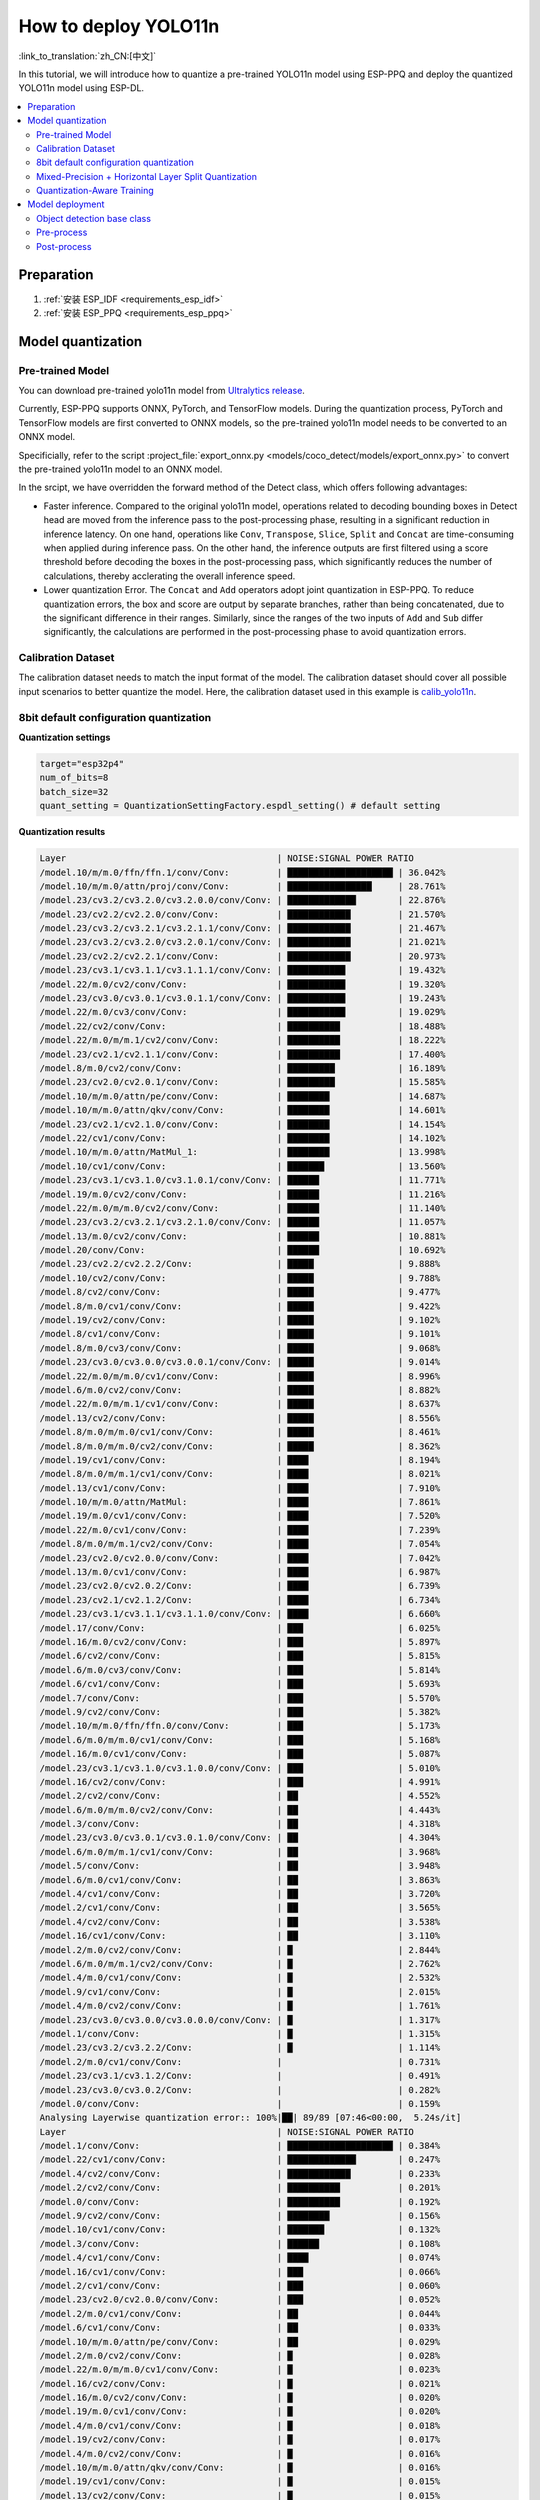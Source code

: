 How to deploy YOLO11n
============================

:link_to_translation:`zh_CN:[中文]`

In this tutorial, we will introduce how to quantize a pre-trained YOLO11n model using ESP-PPQ and deploy the quantized YOLO11n model using ESP-DL.

.. contents::
  :local:
  :depth: 2

Preparation
----------------

1. :ref:`安装 ESP_IDF <requirements_esp_idf>`
2. :ref:`安装 ESP_PPQ <requirements_esp_ppq>`

.. _how_to_quantize_yolo11n:

Model quantization
------------------------

Pre-trained Model
^^^^^^^^^^^^^^^^^^^^^^^^^^

You can download pre-trained yolo11n model from `Ultralytics release <https://github.com/ultralytics/assets/releases/download/v8.3.0/yolo11n.pt>`__.

Currently, ESP-PPQ supports ONNX, PyTorch, and TensorFlow models. During the quantization process, PyTorch and TensorFlow models are first converted to ONNX models, so the pre-trained yolo11n model needs to be converted to an ONNX model.

Specificially, refer to the script :project_file:`export_onnx.py <models/coco_detect/models/export_onnx.py>` to convert the pre-trained yolo11n model to an ONNX model.

In the srcipt, we have overridden the forward method of the Detect class, which offers following advantages:

- Faster inference. Compared to the original yolo11n model, operations related to decoding bounding boxes in Detect head are moved from the inference pass to the post-processing phase, resulting in a significant reduction in inference latency. On one hand, operations like ``Conv``, ``Transpose``, ``Slice``, ``Split`` and ``Concat`` are time-consuming when applied during inference pass. On the other hand, the inference outputs are first filtered using a score threshold before decoding the boxes in the post-processing pass, which significantly reduces the number of calculations, thereby acclerating the overall inference speed.

- Lower quantization Error. The ``Concat`` and ``Add`` operators adopt joint quantization in ESP-PPQ. To reduce quantization errors, the box and score are output by separate branches, rather than being concatenated, due to the significant difference in their ranges. Similarly, since the ranges of the two inputs of ``Add`` and ``Sub`` differ significantly, the calculations are performed in the post-processing phase to avoid quantization errors.


Calibration Dataset
^^^^^^^^^^^^^^^^^^^^^^^^^^^^

The calibration dataset needs to match the input format of the model. The calibration dataset should cover all possible input scenarios to better quantize the model. Here, the calibration dataset used in this example is `calib_yolo11n <https://dl.espressif.com/public/calib_yolo11n.zip>`__.

8bit default configuration quantization
^^^^^^^^^^^^^^^^^^^^^^^^^^^^^^^^^^^^^^^^^^^^^^^^^^

**Quantization settings**

.. code-block:: python

   target="esp32p4"
   num_of_bits=8
   batch_size=32
   quant_setting = QuantizationSettingFactory.espdl_setting() # default setting

**Quantization results**

.. code-block::

   Layer                                        | NOISE:SIGNAL POWER RATIO 
   /model.10/m/m.0/ffn/ffn.1/conv/Conv:         | ████████████████████ | 36.042%
   /model.10/m/m.0/attn/proj/conv/Conv:         | ████████████████     | 28.761%
   /model.23/cv3.2/cv3.2.0/cv3.2.0.0/conv/Conv: | █████████████        | 22.876%
   /model.23/cv2.2/cv2.2.0/conv/Conv:           | ████████████         | 21.570%
   /model.23/cv3.2/cv3.2.1/cv3.2.1.1/conv/Conv: | ████████████         | 21.467%
   /model.23/cv3.2/cv3.2.0/cv3.2.0.1/conv/Conv: | ████████████         | 21.021%
   /model.23/cv2.2/cv2.2.1/conv/Conv:           | ████████████         | 20.973%
   /model.23/cv3.1/cv3.1.1/cv3.1.1.1/conv/Conv: | ███████████          | 19.432%
   /model.22/m.0/cv2/conv/Conv:                 | ███████████          | 19.320%
   /model.23/cv3.0/cv3.0.1/cv3.0.1.1/conv/Conv: | ███████████          | 19.243%
   /model.22/m.0/cv3/conv/Conv:                 | ███████████          | 19.029%
   /model.22/cv2/conv/Conv:                     | ██████████           | 18.488%
   /model.22/m.0/m/m.1/cv2/conv/Conv:           | ██████████           | 18.222%
   /model.23/cv2.1/cv2.1.1/conv/Conv:           | ██████████           | 17.400%
   /model.8/m.0/cv2/conv/Conv:                  | █████████            | 16.189%
   /model.23/cv2.0/cv2.0.1/conv/Conv:           | █████████            | 15.585%
   /model.10/m/m.0/attn/pe/conv/Conv:           | ████████             | 14.687%
   /model.10/m/m.0/attn/qkv/conv/Conv:          | ████████             | 14.601%
   /model.23/cv2.1/cv2.1.0/conv/Conv:           | ████████             | 14.154%
   /model.22/cv1/conv/Conv:                     | ████████             | 14.102%
   /model.10/m/m.0/attn/MatMul_1:               | ████████             | 13.998%
   /model.10/cv1/conv/Conv:                     | ███████              | 13.560%
   /model.23/cv3.1/cv3.1.0/cv3.1.0.1/conv/Conv: | ██████               | 11.771%
   /model.19/m.0/cv2/conv/Conv:                 | ██████               | 11.216%
   /model.22/m.0/m/m.0/cv2/conv/Conv:           | ██████               | 11.140%
   /model.23/cv3.2/cv3.2.1/cv3.2.1.0/conv/Conv: | ██████               | 11.057%
   /model.13/m.0/cv2/conv/Conv:                 | ██████               | 10.881%
   /model.20/conv/Conv:                         | ██████               | 10.692%
   /model.23/cv2.2/cv2.2.2/Conv:                | █████                | 9.888%
   /model.10/cv2/conv/Conv:                     | █████                | 9.788%
   /model.8/cv2/conv/Conv:                      | █████                | 9.477%
   /model.8/m.0/cv1/conv/Conv:                  | █████                | 9.422%
   /model.19/cv2/conv/Conv:                     | █████                | 9.102%
   /model.8/cv1/conv/Conv:                      | █████                | 9.101%
   /model.8/m.0/cv3/conv/Conv:                  | █████                | 9.068%
   /model.23/cv3.0/cv3.0.0/cv3.0.0.1/conv/Conv: | █████                | 9.014%
   /model.22/m.0/m/m.0/cv1/conv/Conv:           | █████                | 8.996%
   /model.6/m.0/cv2/conv/Conv:                  | █████                | 8.882%
   /model.22/m.0/m/m.1/cv1/conv/Conv:           | █████                | 8.637%
   /model.13/cv2/conv/Conv:                     | █████                | 8.556%
   /model.8/m.0/m/m.0/cv1/conv/Conv:            | █████                | 8.461%
   /model.8/m.0/m/m.0/cv2/conv/Conv:            | █████                | 8.362%
   /model.19/cv1/conv/Conv:                     | ████                 | 8.194%
   /model.8/m.0/m/m.1/cv1/conv/Conv:            | ████                 | 8.021%
   /model.13/cv1/conv/Conv:                     | ████                 | 7.910%
   /model.10/m/m.0/attn/MatMul:                 | ████                 | 7.861%
   /model.19/m.0/cv1/conv/Conv:                 | ████                 | 7.520%
   /model.22/m.0/cv1/conv/Conv:                 | ████                 | 7.239%
   /model.8/m.0/m/m.1/cv2/conv/Conv:            | ████                 | 7.054%
   /model.23/cv2.0/cv2.0.0/conv/Conv:           | ████                 | 7.042%
   /model.13/m.0/cv1/conv/Conv:                 | ████                 | 6.987%
   /model.23/cv2.0/cv2.0.2/Conv:                | ████                 | 6.739%
   /model.23/cv2.1/cv2.1.2/Conv:                | ████                 | 6.734%
   /model.23/cv3.1/cv3.1.1/cv3.1.1.0/conv/Conv: | ████                 | 6.660%
   /model.17/conv/Conv:                         | ███                  | 6.025%
   /model.16/m.0/cv2/conv/Conv:                 | ███                  | 5.897%
   /model.6/cv2/conv/Conv:                      | ███                  | 5.815%
   /model.6/m.0/cv3/conv/Conv:                  | ███                  | 5.814%
   /model.6/cv1/conv/Conv:                      | ███                  | 5.693%
   /model.7/conv/Conv:                          | ███                  | 5.570%
   /model.9/cv2/conv/Conv:                      | ███                  | 5.382%
   /model.10/m/m.0/ffn/ffn.0/conv/Conv:         | ███                  | 5.173%
   /model.6/m.0/m/m.0/cv1/conv/Conv:            | ███                  | 5.168%
   /model.16/m.0/cv1/conv/Conv:                 | ███                  | 5.087%
   /model.23/cv3.1/cv3.1.0/cv3.1.0.0/conv/Conv: | ███                  | 5.010%
   /model.16/cv2/conv/Conv:                     | ███                  | 4.991%
   /model.2/cv2/conv/Conv:                      | ██                   | 4.552%
   /model.6/m.0/m/m.0/cv2/conv/Conv:            | ██                   | 4.443%
   /model.3/conv/Conv:                          | ██                   | 4.318%
   /model.23/cv3.0/cv3.0.1/cv3.0.1.0/conv/Conv: | ██                   | 4.304%
   /model.6/m.0/m/m.1/cv1/conv/Conv:            | ██                   | 3.968%
   /model.5/conv/Conv:                          | ██                   | 3.948%
   /model.6/m.0/cv1/conv/Conv:                  | ██                   | 3.863%
   /model.4/cv1/conv/Conv:                      | ██                   | 3.720%
   /model.2/cv1/conv/Conv:                      | ██                   | 3.565%
   /model.4/cv2/conv/Conv:                      | ██                   | 3.538%
   /model.16/cv1/conv/Conv:                     | ██                   | 3.110%
   /model.2/m.0/cv2/conv/Conv:                  | █                    | 2.844%
   /model.6/m.0/m/m.1/cv2/conv/Conv:            | █                    | 2.762%
   /model.4/m.0/cv1/conv/Conv:                  | █                    | 2.532%
   /model.9/cv1/conv/Conv:                      | █                    | 2.015%
   /model.4/m.0/cv2/conv/Conv:                  | █                    | 1.761%
   /model.23/cv3.0/cv3.0.0/cv3.0.0.0/conv/Conv: | █                    | 1.317%
   /model.1/conv/Conv:                          | █                    | 1.315%
   /model.23/cv3.2/cv3.2.2/Conv:                | █                    | 1.114%
   /model.2/m.0/cv1/conv/Conv:                  |                      | 0.731%
   /model.23/cv3.1/cv3.1.2/Conv:                |                      | 0.491%
   /model.23/cv3.0/cv3.0.2/Conv:                |                      | 0.282%
   /model.0/conv/Conv:                          |                      | 0.159%
   Analysing Layerwise quantization error:: 100%|██| 89/89 [07:46<00:00,  5.24s/it]
   Layer                                        | NOISE:SIGNAL POWER RATIO 
   /model.1/conv/Conv:                          | ████████████████████ | 0.384%
   /model.22/cv1/conv/Conv:                     | █████████████        | 0.247%
   /model.4/cv2/conv/Conv:                      | ████████████         | 0.233%
   /model.2/cv2/conv/Conv:                      | ██████████           | 0.201%
   /model.0/conv/Conv:                          | ██████████           | 0.192%
   /model.9/cv2/conv/Conv:                      | ████████             | 0.156%
   /model.10/cv1/conv/Conv:                     | ███████              | 0.132%
   /model.3/conv/Conv:                          | ██████               | 0.108%
   /model.4/cv1/conv/Conv:                      | ████                 | 0.074%
   /model.16/cv1/conv/Conv:                     | ███                  | 0.066%
   /model.2/cv1/conv/Conv:                      | ███                  | 0.060%
   /model.23/cv2.0/cv2.0.0/conv/Conv:           | ███                  | 0.052%
   /model.2/m.0/cv1/conv/Conv:                  | ██                   | 0.044%
   /model.6/cv1/conv/Conv:                      | ██                   | 0.033%
   /model.10/m/m.0/attn/pe/conv/Conv:           | ██                   | 0.029%
   /model.2/m.0/cv2/conv/Conv:                  | █                    | 0.028%
   /model.22/m.0/m/m.0/cv1/conv/Conv:           | █                    | 0.023%
   /model.16/cv2/conv/Conv:                     | █                    | 0.021%
   /model.16/m.0/cv2/conv/Conv:                 | █                    | 0.020%
   /model.19/m.0/cv1/conv/Conv:                 | █                    | 0.020%
   /model.4/m.0/cv1/conv/Conv:                  | █                    | 0.018%
   /model.19/cv2/conv/Conv:                     | █                    | 0.017%
   /model.4/m.0/cv2/conv/Conv:                  | █                    | 0.016%
   /model.10/m/m.0/attn/qkv/conv/Conv:          | █                    | 0.016%
   /model.19/cv1/conv/Conv:                     | █                    | 0.015%
   /model.13/cv2/conv/Conv:                     | █                    | 0.015%
   /model.8/cv1/conv/Conv:                      | █                    | 0.013%
   /model.23/cv2.1/cv2.1.0/conv/Conv:           | █                    | 0.013%
   /model.23/cv2.2/cv2.2.1/conv/Conv:           | █                    | 0.012%
   /model.13/cv1/conv/Conv:                     | █                    | 0.012%
   /model.10/cv2/conv/Conv:                     | █                    | 0.011%
   /model.13/m.0/cv1/conv/Conv:                 | █                    | 0.011%
   /model.6/cv2/conv/Conv:                      | █                    | 0.011%
   /model.13/m.0/cv2/conv/Conv:                 | █                    | 0.010%
   /model.5/conv/Conv:                          |                      | 0.010%
   /model.19/m.0/cv2/conv/Conv:                 |                      | 0.009%
   /model.6/m.0/m/m.1/cv1/conv/Conv:            |                      | 0.009%
   /model.23/cv3.0/cv3.0.0/cv3.0.0.1/conv/Conv: |                      | 0.008%
   /model.23/cv2.2/cv2.2.0/conv/Conv:           |                      | 0.008%
   /model.23/cv2.1/cv2.1.1/conv/Conv:           |                      | 0.008%
   /model.9/cv1/conv/Conv:                      |                      | 0.008%
   /model.23/cv2.0/cv2.0.1/conv/Conv:           |                      | 0.007%
   /model.16/m.0/cv1/conv/Conv:                 |                      | 0.007%
   /model.17/conv/Conv:                         |                      | 0.007%
   /model.23/cv3.1/cv3.1.1/cv3.1.1.0/conv/Conv: |                      | 0.007%
   /model.10/m/m.0/ffn/ffn.1/conv/Conv:         |                      | 0.007%
   /model.23/cv2.0/cv2.0.2/Conv:                |                      | 0.006%
   /model.8/m.0/cv1/conv/Conv:                  |                      | 0.006%
   /model.23/cv2.2/cv2.2.2/Conv:                |                      | 0.005%
   /model.23/cv2.1/cv2.1.2/Conv:                |                      | 0.005%
   /model.22/m.0/cv3/conv/Conv:                 |                      | 0.005%
   /model.23/cv3.1/cv3.1.0/cv3.1.0.1/conv/Conv: |                      | 0.005%
   /model.7/conv/Conv:                          |                      | 0.005%
   /model.8/cv2/conv/Conv:                      |                      | 0.004%
   /model.22/cv2/conv/Conv:                     |                      | 0.004%
   /model.6/m.0/cv3/conv/Conv:                  |                      | 0.004%
   /model.10/m/m.0/ffn/ffn.0/conv/Conv:         |                      | 0.004%
   /model.8/m.0/m/m.1/cv2/conv/Conv:            |                      | 0.004%
   /model.22/m.0/m/m.1/cv1/conv/Conv:           |                      | 0.004%
   /model.8/m.0/m/m.1/cv1/conv/Conv:            |                      | 0.004%
   /model.23/cv3.1/cv3.1.1/cv3.1.1.1/conv/Conv: |                      | 0.003%
   /model.10/m/m.0/attn/proj/conv/Conv:         |                      | 0.003%
   /model.22/m.0/m/m.0/cv2/conv/Conv:           |                      | 0.003%
   /model.22/m.0/cv1/conv/Conv:                 |                      | 0.003%
   /model.8/m.0/cv3/conv/Conv:                  |                      | 0.003%
   /model.6/m.0/m/m.0/cv1/conv/Conv:            |                      | 0.003%
   /model.23/cv3.0/cv3.0.0/cv3.0.0.0/conv/Conv: |                      | 0.003%
   /model.23/cv3.2/cv3.2.1/cv3.2.1.0/conv/Conv: |                      | 0.002%
   /model.6/m.0/m/m.1/cv2/conv/Conv:            |                      | 0.002%
   /model.8/m.0/m/m.0/cv2/conv/Conv:            |                      | 0.002%
   /model.23/cv3.2/cv3.2.1/cv3.2.1.1/conv/Conv: |                      | 0.002%
   /model.10/m/m.0/attn/MatMul_1:               |                      | 0.002%
   /model.22/m.0/m/m.1/cv2/conv/Conv:           |                      | 0.001%
   /model.6/m.0/m/m.0/cv2/conv/Conv:            |                      | 0.001%
   /model.23/cv3.0/cv3.0.1/cv3.0.1.0/conv/Conv: |                      | 0.001%
   /model.8/m.0/m/m.0/cv1/conv/Conv:            |                      | 0.001%
   /model.23/cv3.2/cv3.2.0/cv3.2.0.1/conv/Conv: |                      | 0.001%
   /model.23/cv3.0/cv3.0.1/cv3.0.1.1/conv/Conv: |                      | 0.001%
   /model.6/m.0/cv1/conv/Conv:                  |                      | 0.001%
   /model.23/cv3.2/cv3.2.2/Conv:                |                      | 0.001%
   /model.20/conv/Conv:                         |                      | 0.001%
   /model.23/cv3.1/cv3.1.2/Conv:                |                      | 0.001%
   /model.23/cv3.2/cv3.2.0/cv3.2.0.0/conv/Conv: |                      | 0.001%
   /model.6/m.0/cv2/conv/Conv:                  |                      | 0.001%
   /model.23/cv3.0/cv3.0.2/Conv:                |                      | 0.000%
   /model.10/m/m.0/attn/MatMul:                 |                      | 0.000%
   /model.23/cv3.1/cv3.1.0/cv3.1.0.0/conv/Conv: |                      | 0.000%
   /model.8/m.0/cv2/conv/Conv:                  |                      | 0.000%
   /model.22/m.0/cv2/conv/Conv:                 |                      | 0.000%

**Quantization error analysis**

With the same inputs, The mAP50:95 on COCO val2017 after quantization is only 30.7%, which is lower than that of the float model. There is a accuracy loss with:

- **Graphwise Error**

  The output layers of the model are /model.23/cv3.2/cv3.2.2/Conv, /model.23/cv2.2/cv2.2.2/Conv, /model.23/cv3.1/cv3.1.2/Conv, /model.23/cv2.1/cv2.1.2/Conv, /model.23/cv3.0/cv3.0.2/Conv and /model.23/cv2.0/cv2.0.2/Conv. The cumulative error for these layers are 1.114%, 9.888%, 0.491%, 6.734%, 0.282% and 6.739% respectively. Generally, if the cumulative error of the output layer is less than 10%, the loss in accuracy of the quantized model is minimal.

- **Layerwise error**

  Observing the Layerwise error, it is found that the errors for all layers are below 1%, indicating that the quantization errors for all layers are small. 

We noticed that although the layer-wise errors for all layers are small, the cumulative errors in some layers are relatively large. This may be related to the complex CSP structure in the yolo11n model, where the inputs to the ``Concat`` or ``Add`` layers may have different distributions or scales. We can choose to quantize certain layers using int16 and optimize the quantization with horizontal layer split pass. For more details, please refer to the mixed-precision + horizontal layer split pass quantization test.

.. _horizontal_layer_split_label:

Mixed-Precision + Horizontal Layer Split Quantization
^^^^^^^^^^^^^^^^^^^^^^^^^^^^^^^^^^^^^^^^^^^^^^^^^^^^^^^^^^^^^^^^^^^^^^
Spliting convolution layers or GEMM layers can reduce quantization error for better performance.

**Quantization settings**

.. code-block:: python

   from ppq.api import get_target_platform
   target="esp32p4"
   num_of_bits=8
   batch_size=32

   # Quantize the following layers with 16-bits
   quant_setting = QuantizationSettingFactory.espdl_setting()
   quant_setting.dispatching_table.append("/model.2/cv2/conv/Conv", get_target_platform(TARGET, 16))
   quant_setting.dispatching_table.append("/model.3/conv/Conv", get_target_platform(TARGET, 16))
   quant_setting.dispatching_table.append("/model.4/cv2/conv/Conv", get_target_platform(TARGET, 16))

   # Horizontal Layer Split Pass
   quant_setting.weight_split = True
   quant_setting.weight_split_setting.method = 'balance'
   quant_setting.weight_split_setting.value_threshold = 1.5
   quant_setting.weight_split_setting.interested_layers = ['/model.0/conv/Conv', '/model.1/conv/Conv']
    

**Quantization results**

.. code-block::

   Layer                                        | NOISE:SIGNAL POWER RATIO 
   /model.10/m/m.0/ffn/ffn.1/conv/Conv:         | ████████████████████ | 24.841%
   /model.10/m/m.0/attn/proj/conv/Conv:         | ███████████████      | 19.061%
   /model.23/cv2.2/cv2.2.1/conv/Conv:           | ██████████████       | 17.927%
   /model.23/cv3.2/cv3.2.0/cv3.2.0.0/conv/Conv: | ██████████████       | 17.396%
   /model.23/cv2.2/cv2.2.0/conv/Conv:           | ██████████████       | 17.061%
   /model.22/m.0/cv3/conv/Conv:                 | ████████████         | 15.563%
   /model.23/cv3.2/cv3.2.0/cv3.2.0.1/conv/Conv: | ████████████         | 15.427%
   /model.23/cv3.0/cv3.0.1/cv3.0.1.1/conv/Conv: | ████████████         | 14.890%
   /model.22/m.0/m/m.1/cv2/conv/Conv:           | ████████████         | 14.784%
   /model.23/cv3.2/cv3.2.1/cv3.2.1.1/conv/Conv: | ███████████          | 14.243%
   /model.22/cv2/conv/Conv:                     | ███████████          | 14.098%
   /model.22/m.0/cv2/conv/Conv:                 | ███████████          | 13.945%
   /model.23/cv3.1/cv3.1.1/cv3.1.1.1/conv/Conv: | ███████████          | 13.489%
   /model.23/cv2.1/cv2.1.1/conv/Conv:           | █████████            | 10.919%
   /model.23/cv2.0/cv2.0.1/conv/Conv:           | ████████             | 10.073%
   /model.23/cv2.1/cv2.1.0/conv/Conv:           | ████████             | 9.819%
   /model.22/cv1/conv/Conv:                     | ███████              | 9.093%
   /model.10/m/m.0/attn/MatMul_1:               | ███████              | 8.414%
   /model.22/m.0/m/m.0/cv2/conv/Conv:           | ███████              | 8.245%
   /model.23/cv2.2/cv2.2.2/Conv:                | ███████              | 8.208%
   /model.23/cv3.1/cv3.1.0/cv3.1.0.1/conv/Conv: | ██████               | 8.031%
   /model.10/m/m.0/attn/qkv/conv/Conv:          | ██████               | 7.818%
   /model.13/m.0/cv2/conv/Conv:                 | ██████               | 7.717%
   /model.19/m.0/cv2/conv/Conv:                 | ██████               | 7.404%
   /model.20/conv/Conv:                         | ██████               | 7.161%
   /model.23/cv3.2/cv3.2.1/cv3.2.1.0/conv/Conv: | ██████               | 7.080%
   /model.10/m/m.0/attn/pe/conv/Conv:           | █████                | 6.814%
   /model.23/cv3.0/cv3.0.0/cv3.0.0.1/conv/Conv: | █████                | 6.764%
   /model.22/m.0/m/m.1/cv1/conv/Conv:           | █████                | 6.539%
   /model.22/m.0/m/m.0/cv1/conv/Conv:           | █████                | 6.418%
   /model.19/cv2/conv/Conv:                     | █████                | 6.206%
   /model.13/cv2/conv/Conv:                     | █████                | 5.894%
   /model.10/cv1/conv/Conv:                     | █████                | 5.757%
   /model.10/cv2/conv/Conv:                     | █████                | 5.716%
   /model.19/cv1/conv/Conv:                     | ████                 | 5.279%
   /model.22/m.0/cv1/conv/Conv:                 | ████                 | 5.072%
   /model.19/m.0/cv1/conv/Conv:                 | ████                 | 5.036%
   /model.23/cv3.1/cv3.1.1/cv3.1.1.0/conv/Conv: | ████                 | 4.979%
   /model.8/m.0/cv2/conv/Conv:                  | ████                 | 4.862%
   /model.10/m/m.0/attn/MatMul:                 | ████                 | 4.670%
   /model.13/cv1/conv/Conv:                     | ████                 | 4.594%
   /model.23/cv2.0/cv2.0.0/conv/Conv:           | ████                 | 4.441%
   /model.23/cv2.0/cv2.0.2/Conv:                | ███                  | 4.308%
   /model.13/m.0/cv1/conv/Conv:                 | ███                  | 4.278%
   /model.23/cv2.1/cv2.1.2/Conv:                | ███                  | 4.214%
   /model.6/m.0/cv2/conv/Conv:                  | ███                  | 4.031%
   /model.17/conv/Conv:                         | ███                  | 3.760%
   /model.16/m.0/cv2/conv/Conv:                 | ███                  | 3.521%
   /model.8/m.0/cv1/conv/Conv:                  | ███                  | 3.227%
   /model.16/m.0/cv1/conv/Conv:                 | ██                   | 3.185%
   /model.23/cv3.1/cv3.1.0/cv3.1.0.0/conv/Conv: | ██                   | 3.178%
   /model.23/cv3.0/cv3.0.1/cv3.0.1.0/conv/Conv: | ██                   | 3.150%
   /model.8/cv2/conv/Conv:                      | ██                   | 3.067%
   /model.8/m.0/cv3/conv/Conv:                  | ██                   | 3.067%
   /model.16/cv2/conv/Conv:                     | ██                   | 3.054%
   /model.2/cv2/conv/Conv:                      | ██                   | 3.053%
   /model.8/m.0/m/m.1/cv1/conv/Conv:            | ██                   | 3.049%
   /model.6/m.0/cv3/conv/Conv:                  | ██                   | 3.049%
   /model.8/cv1/conv/Conv:                      | ██                   | 2.984%
   /model.8/m.0/m/m.0/cv2/conv/Conv:            | ██                   | 2.934%
   /model.10/m/m.0/ffn/ffn.0/conv/Conv:         | ██                   | 2.794%
   /model.6/cv1/conv/Conv:                      | ██                   | 2.783%
   /model.8/m.0/m/m.0/cv1/conv/Conv:            | ██                   | 2.753%
   /model.2/cv1/conv/Conv:                      | ██                   | 2.697%
   /model.6/cv2/conv/Conv:                      | ██                   | 2.616%
   /model.8/m.0/m/m.1/cv2/conv/Conv:            | ██                   | 2.596%
   /model.9/cv2/conv/Conv:                      | ██                   | 2.500%
   /model.3/conv/Conv:                          | ██                   | 2.499%
   /model.2/m.0/cv2/conv/Conv:                  | ██                   | 2.469%
   /model.6/m.0/m/m.0/cv2/conv/Conv:            | ██                   | 2.235%
   /model.6/m.0/m/m.0/cv1/conv/Conv:            | ██                   | 2.233%
   /model.4/cv2/conv/Conv:                      | ██                   | 2.150%
   /model.7/conv/Conv:                          | ██                   | 2.075%
   /model.6/m.0/m/m.1/cv1/conv/Conv:            | ██                   | 2.069%
   /model.5/conv/Conv:                          | ██                   | 1.998%
   /model.16/cv1/conv/Conv:                     | █                    | 1.899%
   /model.4/cv1/conv/Conv:                      | █                    | 1.808%
   /model.4/m.0/cv1/conv/Conv:                  | █                    | 1.741%
   /model.6/m.0/cv1/conv/Conv:                  | █                    | 1.734%
   /model.6/m.0/m/m.1/cv2/conv/Conv:            | █                    | 1.523%
   /model.4/m.0/cv2/conv/Conv:                  | █                    | 1.248%
   /model.23/cv3.0/cv3.0.0/cv3.0.0.0/conv/Conv: | █                    | 0.875%
   /model.23/cv3.2/cv3.2.2/Conv:                | █                    | 0.784%
   /model.1/conv/Conv:                          | █                    | 0.781%
   PPQ_Operation_2:                             |                      | 0.698%
   /model.9/cv1/conv/Conv:                      |                      | 0.680%
   /model.2/m.0/cv1/conv/Conv:                  |                      | 0.508%
   /model.23/cv3.1/cv3.1.2/Conv:                |                      | 0.360%
   /model.23/cv3.0/cv3.0.2/Conv:                |                      | 0.189%
   PPQ_Operation_0:                             |                      | 0.110%
   /model.0/conv/Conv:                          |                      | 0.099%
   Analysing Layerwise quantization error:: 100%|██| 91/91 [12:32<00:00,  8.27s/it]
   Layer                                        | NOISE:SIGNAL POWER RATIO 
   /model.22/cv1/conv/Conv:                     | ████████████████████ | 0.244%
   /model.9/cv2/conv/Conv:                      | █████████████        | 0.156%
   /model.10/cv1/conv/Conv:                     | ███████████          | 0.132%
   /model.1/conv/Conv:                          | ██████               | 0.077%
   /model.4/cv1/conv/Conv:                      | ██████               | 0.074%
   /model.16/cv1/conv/Conv:                     | █████                | 0.066%
   /model.0/conv/Conv:                          | █████                | 0.061%
   /model.2/cv1/conv/Conv:                      | █████                | 0.060%
   /model.23/cv2.0/cv2.0.0/conv/Conv:           | ████                 | 0.052%
   PPQ_Operation_0:                             | ████                 | 0.047%
   /model.2/m.0/cv1/conv/Conv:                  | ████                 | 0.045%
   /model.10/m/m.0/attn/pe/conv/Conv:           | ██                   | 0.029%
   /model.2/m.0/cv2/conv/Conv:                  | ██                   | 0.029%
   /model.6/cv1/conv/Conv:                      | ██                   | 0.025%
   /model.22/m.0/m/m.0/cv1/conv/Conv:           | ██                   | 0.023%
   /model.16/cv2/conv/Conv:                     | ██                   | 0.021%
   /model.16/m.0/cv2/conv/Conv:                 | ██                   | 0.020%
   /model.19/m.0/cv1/conv/Conv:                 | ██                   | 0.020%
   /model.4/m.0/cv1/conv/Conv:                  | █                    | 0.018%
   /model.19/cv2/conv/Conv:                     | █                    | 0.017%
   /model.4/m.0/cv2/conv/Conv:                  | █                    | 0.016%
   /model.10/m/m.0/attn/qkv/conv/Conv:          | █                    | 0.016%
   /model.19/cv1/conv/Conv:                     | █                    | 0.015%
   /model.13/cv2/conv/Conv:                     | █                    | 0.015%
   /model.23/cv2.1/cv2.1.0/conv/Conv:           | █                    | 0.013%
   /model.23/cv2.2/cv2.2.1/conv/Conv:           | █                    | 0.012%
   /model.13/cv1/conv/Conv:                     | █                    | 0.012%
   /model.6/cv2/conv/Conv:                      | █                    | 0.011%
   /model.13/m.0/cv1/conv/Conv:                 | █                    | 0.011%
   /model.8/cv1/conv/Conv:                      | █                    | 0.010%
   /model.13/m.0/cv2/conv/Conv:                 | █                    | 0.010%
   /model.5/conv/Conv:                          | █                    | 0.010%
   /model.6/m.0/m/m.1/cv1/conv/Conv:            | █                    | 0.009%
   /model.23/cv3.0/cv3.0.0/cv3.0.0.1/conv/Conv: | █                    | 0.008%
   /model.23/cv2.2/cv2.2.0/conv/Conv:           | █                    | 0.008%
   /model.23/cv2.1/cv2.1.1/conv/Conv:           | █                    | 0.008%
   /model.19/m.0/cv2/conv/Conv:                 | █                    | 0.008%
   /model.8/cv2/conv/Conv:                      | █                    | 0.008%
   /model.9/cv1/conv/Conv:                      | █                    | 0.008%
   /model.23/cv2.0/cv2.0.1/conv/Conv:           | █                    | 0.007%
   /model.16/m.0/cv1/conv/Conv:                 | █                    | 0.007%
   /model.17/conv/Conv:                         | █                    | 0.007%
   /model.23/cv3.1/cv3.1.1/cv3.1.1.0/conv/Conv: | █                    | 0.007%
   /model.10/m/m.0/ffn/ffn.1/conv/Conv:         | █                    | 0.007%
   /model.22/m.0/cv1/conv/Conv:                 |                      | 0.006%
   /model.10/cv2/conv/Conv:                     |                      | 0.006%
   /model.23/cv2.0/cv2.0.2/Conv:                |                      | 0.006%
   /model.23/cv2.2/cv2.2.2/Conv:                |                      | 0.005%
   /model.23/cv2.1/cv2.1.2/Conv:                |                      | 0.005%
   /model.22/m.0/cv3/conv/Conv:                 |                      | 0.005%
   /model.23/cv3.1/cv3.1.0/cv3.1.0.1/conv/Conv: |                      | 0.005%
   /model.22/cv2/conv/Conv:                     |                      | 0.005%
   /model.7/conv/Conv:                          |                      | 0.004%
   /model.6/m.0/cv3/conv/Conv:                  |                      | 0.004%
   /model.10/m/m.0/ffn/ffn.0/conv/Conv:         |                      | 0.004%
   /model.8/m.0/m/m.1/cv2/conv/Conv:            |                      | 0.004%
   /model.22/m.0/m/m.1/cv1/conv/Conv:           |                      | 0.004%
   /model.8/m.0/m/m.1/cv1/conv/Conv:            |                      | 0.004%
   /model.23/cv3.1/cv3.1.1/cv3.1.1.1/conv/Conv: |                      | 0.003%
   /model.8/m.0/cv1/conv/Conv:                  |                      | 0.003%
   /model.10/m/m.0/attn/proj/conv/Conv:         |                      | 0.003%
   /model.22/m.0/m/m.0/cv2/conv/Conv:           |                      | 0.003%
   PPQ_Operation_2:                             |                      | 0.003%
   /model.8/m.0/cv3/conv/Conv:                  |                      | 0.003%
   /model.6/m.0/m/m.0/cv1/conv/Conv:            |                      | 0.003%
   /model.23/cv3.2/cv3.2.1/cv3.2.1.0/conv/Conv: |                      | 0.002%
   /model.6/m.0/m/m.1/cv2/conv/Conv:            |                      | 0.002%
   /model.8/m.0/m/m.0/cv2/conv/Conv:            |                      | 0.002%
   /model.23/cv3.0/cv3.0.0/cv3.0.0.0/conv/Conv: |                      | 0.002%
   /model.23/cv3.2/cv3.2.1/cv3.2.1.1/conv/Conv: |                      | 0.002%
   /model.10/m/m.0/attn/MatMul_1:               |                      | 0.002%
   /model.22/m.0/m/m.1/cv2/conv/Conv:           |                      | 0.001%
   /model.6/m.0/m/m.0/cv2/conv/Conv:            |                      | 0.001%
   /model.8/m.0/m/m.0/cv1/conv/Conv:            |                      | 0.001%
   /model.23/cv3.0/cv3.0.1/cv3.0.1.0/conv/Conv: |                      | 0.001%
   /model.23/cv3.2/cv3.2.0/cv3.2.0.1/conv/Conv: |                      | 0.001%
   /model.2/cv2/conv/Conv:                      |                      | 0.001%
   /model.23/cv3.0/cv3.0.1/cv3.0.1.1/conv/Conv: |                      | 0.001%
   /model.6/m.0/cv1/conv/Conv:                  |                      | 0.001%
   /model.23/cv3.2/cv3.2.2/Conv:                |                      | 0.001%
   /model.20/conv/Conv:                         |                      | 0.001%
   /model.23/cv3.1/cv3.1.2/Conv:                |                      | 0.001%
   /model.23/cv3.2/cv3.2.0/cv3.2.0.0/conv/Conv: |                      | 0.001%
   /model.6/m.0/cv2/conv/Conv:                  |                      | 0.001%
   /model.23/cv3.0/cv3.0.2/Conv:                |                      | 0.000%
   /model.10/m/m.0/attn/MatMul:                 |                      | 0.000%
   /model.23/cv3.1/cv3.1.0/cv3.1.0.0/conv/Conv: |                      | 0.000%
   /model.8/m.0/cv2/conv/Conv:                  |                      | 0.000%
   /model.22/m.0/cv2/conv/Conv:                 |                      | 0.000%
   /model.3/conv/Conv:                          |                      | 0.000%
   /model.4/cv2/conv/Conv:                      |                      | 0.000%

**Quantization error analysis**

After using 16-bits quantization on layers with higher layer-wise error and employing horizontal layer split pass, the quantized model's mAP50:95 on COCO val2017 improves to 33.3% with the same inputs. Additionally, a noticeable decrease in cumulative error of output layers can be observed. 

The graphwise error for the output layers of the model, /model.23/cv3.2/cv3.2.2/Conv, /model.23/cv2.2/cv2.2.2/Conv, /model.23/cv3.1/cv3.1.2/Conv, /model.23/cv2.1/cv2.1.2/Conv, /model.23/cv3.0/cv3.0.2/Conv and /model.23/cv2.0/cv2.0.2/Conv, are 0.784%, 8.208%, 0.360%, 4.214%, 0.189% and 4.308% respectively.

.. _quantization_aware_label:

Quantization-Aware Training
^^^^^^^^^^^^^^^^^^^^^^^^^^^^^^^^^^^^^^

To further improve the accuracy of the quantized model, we adopt the quantization-aware training(QAT) strategy. Here, QAT is performed based on 8-bit quantization.

**Quantization settings**

- :project_file:`yolo11n_qat.py <examples/tutorial/how_to_quantize_model/quantize_yolo11n/yolo11n_qat.py>`
- :project_file:`train.py <examples/tutorial/how_to_quantize_model/quantize_yolo11n/trainer.py>`

**Quantization results**

.. code-block::

   Layer                                        | NOISE:SIGNAL POWER RATIO 
   /model.10/m/m.0/ffn/ffn.1/conv/Conv:         | ████████████████████ | 23.754%
   /model.10/m/m.0/attn/proj/conv/Conv:         | ██████████████       | 16.118%
   /model.23/cv3.2/cv3.2.0/cv3.2.0.1/conv/Conv: | █████████            | 10.878%
   /model.8/m.0/cv2/conv/Conv:                  | █████████            | 10.527%
   /model.22/m.0/cv3/conv/Conv:                 | █████████            | 10.298%
   /model.23/cv3.2/cv3.2.1/cv3.2.1.1/conv/Conv: | █████████            | 10.188%
   /model.10/m/m.0/attn/pe/conv/Conv:           | ████████             | 10.093%
   /model.22/m.0/m/m.1/cv2/conv/Conv:           | ████████             | 9.891%
   /model.23/cv3.2/cv3.2.0/cv3.2.0.0/conv/Conv: | ████████             | 9.839%
   /model.23/cv3.1/cv3.1.1/cv3.1.1.1/conv/Conv: | ████████             | 9.827%
   /model.23/cv2.2/cv2.2.0/conv/Conv:           | ████████             | 9.658%
   /model.23/cv3.0/cv3.0.1/cv3.0.1.1/conv/Conv: | ████████             | 9.168%
   /model.22/m.0/cv2/conv/Conv:                 | ███████              | 8.604%
   /model.10/m/m.0/attn/MatMul_1:               | ███████              | 8.596%
   /model.10/m/m.0/attn/qkv/conv/Conv:          | ███████              | 8.541%
   /model.23/cv2.2/cv2.2.1/conv/Conv:           | ███████              | 8.528%
   /model.22/cv2/conv/Conv:                     | ███████              | 8.442%
   /model.23/cv2.1/cv2.1.1/conv/Conv:           | ███████              | 8.306%
   /model.23/cv2.0/cv2.0.1/conv/Conv:           | ███████              | 8.015%
   /model.10/cv1/conv/Conv:                     | ███████              | 7.998%
   /model.22/cv1/conv/Conv:                     | ██████               | 7.307%
   /model.8/cv1/conv/Conv:                      | ██████               | 7.265%
   /model.23/cv2.1/cv2.1.0/conv/Conv:           | ██████               | 6.989%
   /model.23/cv3.1/cv3.1.0/cv3.1.0.1/conv/Conv: | ██████               | 6.716%
   /model.6/m.0/cv2/conv/Conv:                  | █████                | 6.595%
   /model.2/cv2/conv/Conv:                      | █████                | 6.131%
   /model.22/m.0/m/m.0/cv2/conv/Conv:           | █████                | 6.078%
   /model.10/m/m.0/attn/MatMul:                 | █████                | 6.055%
   /model.19/m.0/cv2/conv/Conv:                 | █████                | 5.999%
   /model.8/m.0/cv1/conv/Conv:                  | █████                | 5.919%
   /model.13/m.0/cv2/conv/Conv:                 | █████                | 5.863%
   /model.20/conv/Conv:                         | █████                | 5.638%
   /model.8/cv2/conv/Conv:                      | █████                | 5.616%
   /model.10/cv2/conv/Conv:                     | █████                | 5.464%
   /model.23/cv3.0/cv3.0.0/cv3.0.0.1/conv/Conv: | █████                | 5.443%
   /model.2/m.0/cv2/conv/Conv:                  | ████                 | 5.426%
   /model.8/m.0/m/m.0/cv1/conv/Conv:            | ████                 | 5.390%
   /model.13/cv2/conv/Conv:                     | ████                 | 5.256%
   /model.19/cv2/conv/Conv:                     | ████                 | 5.231%
   /model.13/cv1/conv/Conv:                     | ████                 | 5.131%
   /model.23/cv3.2/cv3.2.1/cv3.2.1.0/conv/Conv: | ████                 | 5.122%
   /model.6/cv1/conv/Conv:                      | ████                 | 5.049%
   /model.6/cv2/conv/Conv:                      | ████                 | 4.788%
   /model.8/m.0/m/m.0/cv2/conv/Conv:            | ████                 | 4.706%
   /model.19/cv1/conv/Conv:                     | ████                 | 4.586%
   /model.7/conv/Conv:                          | ████                 | 4.586%
   /model.8/m.0/m/m.1/cv1/conv/Conv:            | ████                 | 4.541%
   /model.8/m.0/cv3/conv/Conv:                  | ████                 | 4.529%
   /model.3/conv/Conv:                          | ████                 | 4.361%
   /model.13/m.0/cv1/conv/Conv:                 | ████                 | 4.359%
   /model.22/m.0/m/m.1/cv1/conv/Conv:           | ████                 | 4.328%
   /model.6/m.0/cv3/conv/Conv:                  | ███                  | 4.156%
   /model.22/m.0/m/m.0/cv1/conv/Conv:           | ███                  | 4.083%
   /model.23/cv2.0/cv2.0.0/conv/Conv:           | ███                  | 3.998%
   /model.19/m.0/cv1/conv/Conv:                 | ███                  | 3.974%
   /model.23/cv2.2/cv2.2.2/Conv:                | ███                  | 3.817%
   /model.16/m.0/cv1/conv/Conv:                 | ███                  | 3.797%
   /model.16/m.0/cv2/conv/Conv:                 | ███                  | 3.654%
   /model.4/cv1/conv/Conv:                      | ███                  | 3.544%
   /model.4/cv2/conv/Conv:                      | ███                  | 3.488%
   /model.22/m.0/cv1/conv/Conv:                 | ███                  | 3.423%
   /model.8/m.0/m/m.1/cv2/conv/Conv:            | ███                  | 3.382%
   /model.23/cv3.0/cv3.0.1/cv3.0.1.0/conv/Conv: | ███                  | 3.299%
   /model.17/conv/Conv:                         | ███                  | 3.296%
   /model.6/m.0/m/m.0/cv1/conv/Conv:            | ███                  | 3.267%
   /model.5/conv/Conv:                          | ███                  | 3.147%
   /model.23/cv2.1/cv2.1.2/Conv:                | ███                  | 3.102%
   /model.16/cv2/conv/Conv:                     | ███                  | 3.091%
   /model.6/m.0/m/m.0/cv2/conv/Conv:            | ███                  | 3.080%
   /model.23/cv2.0/cv2.0.2/Conv:                | ██                   | 3.056%
   /model.23/cv3.1/cv3.1.1/cv3.1.1.0/conv/Conv: | ██                   | 2.989%
   /model.2/cv1/conv/Conv:                      | ██                   | 2.874%
   /model.23/cv3.1/cv3.1.0/cv3.1.0.0/conv/Conv: | ██                   | 2.843%
   /model.6/m.0/cv1/conv/Conv:                  | ██                   | 2.819%
   /model.9/cv2/conv/Conv:                      | ██                   | 2.662%
   /model.6/m.0/m/m.1/cv1/conv/Conv:            | ██                   | 2.633%
   /model.10/m/m.0/ffn/ffn.0/conv/Conv:         | ██                   | 2.581%
   /model.4/m.0/cv1/conv/Conv:                  | ██                   | 2.545%
   /model.16/cv1/conv/Conv:                     | ██                   | 2.171%
   /model.4/m.0/cv2/conv/Conv:                  | ██                   | 1.942%
   /model.6/m.0/m/m.1/cv2/conv/Conv:            | ██                   | 1.925%
   /model.2/m.0/cv1/conv/Conv:                  | █                    | 1.721%
   /model.9/cv1/conv/Conv:                      | █                    | 1.140%
   /model.1/conv/Conv:                          | █                    | 1.117%
   /model.23/cv3.0/cv3.0.0/cv3.0.0.0/conv/Conv: | █                    | 0.831%
   /model.23/cv3.2/cv3.2.2/Conv:                |                      | 0.443%
   /model.23/cv3.1/cv3.1.2/Conv:                |                      | 0.247%
   /model.0/conv/Conv:                          |                      | 0.150%
   /model.23/cv3.0/cv3.0.2/Conv:                |                      | 0.119%
   Analysing Layerwise quantization error:: 100%|██████████| 89/89 [04:44<00:00,  3.20s/it]
   Layer                                        | NOISE:SIGNAL POWER RATIO 
   /model.2/cv2/conv/Conv:                      | ████████████████████ | 1.462%
   /model.3/conv/Conv:                          | ██████████           | 0.764%
   /model.4/cv2/conv/Conv:                      | ██████████           | 0.763%
   /model.10/cv2/conv/Conv:                     | ███████              | 0.535%
   /model.9/cv2/conv/Conv:                      | ██████               | 0.439%
   /model.2/cv1/conv/Conv:                      | █████                | 0.395%
   /model.4/cv1/conv/Conv:                      | █████                | 0.361%
   /model.1/conv/Conv:                          | █████                | 0.347%
   /model.2/m.0/cv1/conv/Conv:                  | ███                  | 0.192%
   /model.4/m.0/cv2/conv/Conv:                  | ███                  | 0.184%
   /model.22/cv1/conv/Conv:                     | ██                   | 0.179%
   /model.5/conv/Conv:                          | ██                   | 0.161%
   /model.16/cv1/conv/Conv:                     | ██                   | 0.154%
   /model.10/cv1/conv/Conv:                     | ██                   | 0.145%
   /model.16/m.0/cv2/conv/Conv:                 | ██                   | 0.142%
   /model.16/m.0/cv1/conv/Conv:                 | ██                   | 0.113%
   /model.4/m.0/cv1/conv/Conv:                  | █                    | 0.107%
   /model.0/conv/Conv:                          | █                    | 0.100%
   /model.10/m/m.0/attn/pe/conv/Conv:           | █                    | 0.095%
   /model.6/cv1/conv/Conv:                      | █                    | 0.082%
   /model.23/cv2.2/cv2.2.2/Conv:                | █                    | 0.082%
   /model.16/cv2/conv/Conv:                     | █                    | 0.076%
   /model.6/cv2/conv/Conv:                      | █                    | 0.066%
   /model.22/m.0/cv1/conv/Conv:                 | █                    | 0.060%
   /model.13/cv2/conv/Conv:                     | █                    | 0.056%
   /model.19/cv2/conv/Conv:                     | █                    | 0.041%
   /model.10/m/m.0/attn/qkv/conv/Conv:          |                      | 0.034%
   /model.7/conv/Conv:                          |                      | 0.033%
   /model.13/cv1/conv/Conv:                     |                      | 0.033%
   /model.23/cv2.2/cv2.2.0/conv/Conv:           |                      | 0.032%
   /model.10/m/m.0/ffn/ffn.0/conv/Conv:         |                      | 0.032%
   /model.23/cv2.0/cv2.0.0/conv/Conv:           |                      | 0.029%
   /model.13/m.0/cv1/conv/Conv:                 |                      | 0.029%
   /model.2/m.0/cv2/conv/Conv:                  |                      | 0.026%
   /model.19/cv1/conv/Conv:                     |                      | 0.025%
   /model.6/m.0/cv3/conv/Conv:                  |                      | 0.024%
   /model.19/m.0/cv2/conv/Conv:                 |                      | 0.024%
   /model.17/conv/Conv:                         |                      | 0.023%
   /model.23/cv2.0/cv2.0.2/Conv:                |                      | 0.021%
   /model.19/m.0/cv1/conv/Conv:                 |                      | 0.019%
   /model.23/cv3.2/cv3.2.2/Conv:                |                      | 0.019%
   /model.9/cv1/conv/Conv:                      |                      | 0.017%
   /model.23/cv2.1/cv2.1.0/conv/Conv:           |                      | 0.015%
   /model.8/cv1/conv/Conv:                      |                      | 0.014%
   /model.22/m.0/cv3/conv/Conv:                 |                      | 0.014%
   /model.13/m.0/cv2/conv/Conv:                 |                      | 0.014%
   /model.8/m.0/cv3/conv/Conv:                  |                      | 0.012%
   /model.23/cv2.2/cv2.2.1/conv/Conv:           |                      | 0.011%
   /model.23/cv2.1/cv2.1.2/Conv:                |                      | 0.011%
   /model.22/m.0/m/m.1/cv1/conv/Conv:           |                      | 0.010%
   /model.22/m.0/m/m.0/cv1/conv/Conv:           |                      | 0.009%
   /model.20/conv/Conv:                         |                      | 0.009%
   /model.8/cv2/conv/Conv:                      |                      | 0.009%
   /model.6/m.0/m/m.1/cv1/conv/Conv:            |                      | 0.008%
   /model.10/m/m.0/ffn/ffn.1/conv/Conv:         |                      | 0.008%
   /model.23/cv3.1/cv3.1.0/cv3.1.0.1/conv/Conv: |                      | 0.008%
   /model.23/cv2.1/cv2.1.1/conv/Conv:           |                      | 0.008%
   /model.23/cv2.0/cv2.0.1/conv/Conv:           |                      | 0.007%
   /model.23/cv3.0/cv3.0.0/cv3.0.0.1/conv/Conv: |                      | 0.007%
   /model.10/m/m.0/attn/proj/conv/Conv:         |                      | 0.007%
   /model.8/m.0/m/m.1/cv1/conv/Conv:            |                      | 0.007%
   /model.8/m.0/cv1/conv/Conv:                  |                      | 0.007%
   /model.23/cv3.1/cv3.1.1/cv3.1.1.0/conv/Conv: |                      | 0.006%
   /model.23/cv3.2/cv3.2.0/cv3.2.0.1/conv/Conv: |                      | 0.005%
   /model.22/cv2/conv/Conv:                     |                      | 0.005%
   /model.6/m.0/m/m.0/cv1/conv/Conv:            |                      | 0.004%
   /model.22/m.0/m/m.0/cv2/conv/Conv:           |                      | 0.004%
   /model.23/cv3.1/cv3.1.1/cv3.1.1.1/conv/Conv: |                      | 0.003%
   /model.6/m.0/cv1/conv/Conv:                  |                      | 0.003%
   /model.8/m.0/m/m.0/cv1/conv/Conv:            |                      | 0.003%
   /model.8/m.0/m/m.1/cv2/conv/Conv:            |                      | 0.003%
   /model.8/m.0/m/m.0/cv2/conv/Conv:            |                      | 0.003%
   /model.6/m.0/m/m.1/cv2/conv/Conv:            |                      | 0.003%
   /model.23/cv3.2/cv3.2.1/cv3.2.1.0/conv/Conv: |                      | 0.002%
   /model.23/cv3.1/cv3.1.2/Conv:                |                      | 0.002%
   /model.23/cv3.0/cv3.0.0/cv3.0.0.0/conv/Conv: |                      | 0.002%
   /model.23/cv3.2/cv3.2.1/cv3.2.1.1/conv/Conv: |                      | 0.002%
   /model.22/m.0/m/m.1/cv2/conv/Conv:           |                      | 0.002%
   /model.6/m.0/m/m.0/cv2/conv/Conv:            |                      | 0.002%
   /model.10/m/m.0/attn/MatMul_1:               |                      | 0.002%
   /model.23/cv3.0/cv3.0.2/Conv:                |                      | 0.001%
   /model.23/cv3.0/cv3.0.1/cv3.0.1.0/conv/Conv: |                      | 0.001%
   /model.23/cv3.0/cv3.0.1/cv3.0.1.1/conv/Conv: |                      | 0.001%
   /model.23/cv3.2/cv3.2.0/cv3.2.0.0/conv/Conv: |                      | 0.001%
   /model.6/m.0/cv2/conv/Conv:                  |                      | 0.000%
   /model.23/cv3.1/cv3.1.0/cv3.1.0.0/conv/Conv: |                      | 0.000%
   /model.10/m/m.0/attn/MatMul:                 |                      | 0.000%
   /model.8/m.0/cv2/conv/Conv:                  |                      | 0.000%
   /model.22/m.0/cv2/conv/Conv:                 |                      | 0.000%


**Quantization error analysis**

After applying QAT to 8-bit quantization, the quantized model's mAP50:95 on COCO val2017 improves to 35.0% with the same inputs, while cumulative errors of out layers are significantly reduced. Compared to the other two quantization methods, the 8-bit QAT quantized model achieves the highest quantization accuracy with the lowest inference latency.

The graphwise error for the output layers of the model, /model.23/cv3.2/cv3.2.2/Conv, /model.23/cv2.2/cv2.2.2/Conv, /model.23/cv3.1/cv3.1.2/Conv, /model.23/cv2.1/cv2.1.2/Conv, /model.23/cv3.0/cv3.0.2/Conv and /model.23/cv2.0/cv2.0.2/Conv, are 0.443%, 3.817%, 0.247%, 3.102%, 0.119% and 3.056% respectively.

.. note::

   If the model inference speed is a higher priority and a certain degree of accuracy loss is acceptable, you may consider quantizing the model with an input size of 320x320 for the YOLO11N model. The model inference speed of different input resolutions can be found in :project_file:`README.md <models/coco_detect/README.md>` .


Model deployment
-----------------------

:project:`example <examples/yolo11_detect>`

Object detection base class
^^^^^^^^^^^^^^^^^^^^^^^^^^^^^^^^^^^^^

- :project_file:`dl_detect_base.hpp <esp-dl/vision/detect/dl_detect_base.hpp>`
- :project_file:`dl_detect_base.cpp <esp-dl/vision/detect/dl_detect_base.cpp>`

Pre-process
^^^^^^^^^^^^^^^^^^^^

``ImagePreprocessor`` class contains the common pre-precoess pipeline, ``color conversion``, ``crop``, ``resize``, ``normalization``, ``quantize``。

- :project_file:`dl_image_preprocessor.hpp <esp-dl/vision/image/dl_image_preprocessor.hpp>`
- :project_file:`dl_image_preprocessor.cpp <esp-dl/vision/image/dl_image_preprocessor.cpp>`

Post-process
^^^^^^^^^^^^^^^^^^^^

- :project_file:`dl_detect_postprocessor.hpp <esp-dl/vision/detect/dl_detect_postprocessor.hpp>`
- :project_file:`dl_detect_postprocessor.cpp <esp-dl/vision/detect/dl_detect_postprocessor.cpp>`
- :project_file:`dl_detect_yolo11_postprocessor.hpp <esp-dl/vision/detect/dl_detect_yolo11_postprocessor.hpp>`
- :project_file:`dl_detect_yolo11_postprocessor.cpp <esp-dl/vision/detect/dl_detect_yolo11_postprocessor.cpp>`


